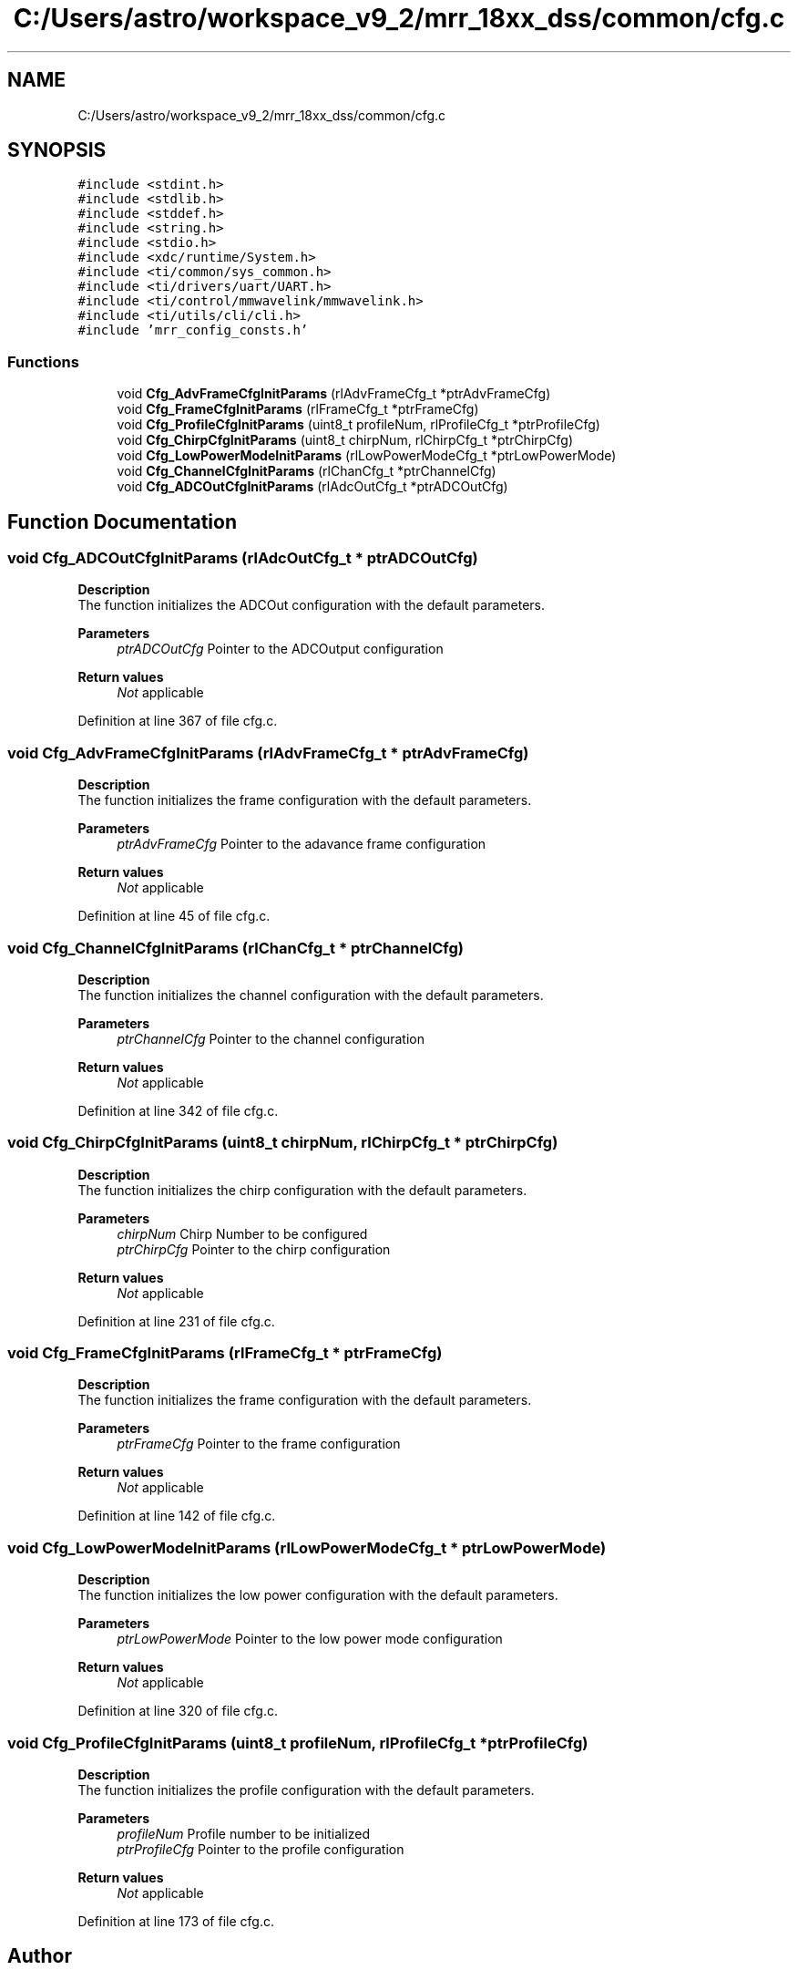 .TH "C:/Users/astro/workspace_v9_2/mrr_18xx_dss/common/cfg.c" 3 "Wed May 20 2020" "Version 1.0" "mmWaveFMCWRADAR" \" -*- nroff -*-
.ad l
.nh
.SH NAME
C:/Users/astro/workspace_v9_2/mrr_18xx_dss/common/cfg.c
.SH SYNOPSIS
.br
.PP
\fC#include <stdint\&.h>\fP
.br
\fC#include <stdlib\&.h>\fP
.br
\fC#include <stddef\&.h>\fP
.br
\fC#include <string\&.h>\fP
.br
\fC#include <stdio\&.h>\fP
.br
\fC#include <xdc/runtime/System\&.h>\fP
.br
\fC#include <ti/common/sys_common\&.h>\fP
.br
\fC#include <ti/drivers/uart/UART\&.h>\fP
.br
\fC#include <ti/control/mmwavelink/mmwavelink\&.h>\fP
.br
\fC#include <ti/utils/cli/cli\&.h>\fP
.br
\fC#include 'mrr_config_consts\&.h'\fP
.br

.SS "Functions"

.in +1c
.ti -1c
.RI "void \fBCfg_AdvFrameCfgInitParams\fP (rlAdvFrameCfg_t *ptrAdvFrameCfg)"
.br
.ti -1c
.RI "void \fBCfg_FrameCfgInitParams\fP (rlFrameCfg_t *ptrFrameCfg)"
.br
.ti -1c
.RI "void \fBCfg_ProfileCfgInitParams\fP (uint8_t profileNum, rlProfileCfg_t *ptrProfileCfg)"
.br
.ti -1c
.RI "void \fBCfg_ChirpCfgInitParams\fP (uint8_t chirpNum, rlChirpCfg_t *ptrChirpCfg)"
.br
.ti -1c
.RI "void \fBCfg_LowPowerModeInitParams\fP (rlLowPowerModeCfg_t *ptrLowPowerMode)"
.br
.ti -1c
.RI "void \fBCfg_ChannelCfgInitParams\fP (rlChanCfg_t *ptrChannelCfg)"
.br
.ti -1c
.RI "void \fBCfg_ADCOutCfgInitParams\fP (rlAdcOutCfg_t *ptrADCOutCfg)"
.br
.in -1c
.SH "Function Documentation"
.PP 
.SS "void Cfg_ADCOutCfgInitParams (rlAdcOutCfg_t * ptrADCOutCfg)"
\fBDescription\fP 
.br
 The function initializes the ADCOut configuration with the default parameters\&.
.PP
\fBParameters\fP
.RS 4
\fIptrADCOutCfg\fP Pointer to the ADCOutput configuration
.RE
.PP
\fBReturn values\fP
.RS 4
\fINot\fP applicable 
.RE
.PP

.PP
Definition at line 367 of file cfg\&.c\&.
.SS "void Cfg_AdvFrameCfgInitParams (rlAdvFrameCfg_t * ptrAdvFrameCfg)"
\fBDescription\fP 
.br
 The function initializes the frame configuration with the default parameters\&.
.PP
\fBParameters\fP
.RS 4
\fIptrAdvFrameCfg\fP Pointer to the adavance frame configuration
.RE
.PP
\fBReturn values\fP
.RS 4
\fINot\fP applicable 
.RE
.PP

.PP
Definition at line 45 of file cfg\&.c\&.
.SS "void Cfg_ChannelCfgInitParams (rlChanCfg_t * ptrChannelCfg)"
\fBDescription\fP 
.br
 The function initializes the channel configuration with the default parameters\&.
.PP
\fBParameters\fP
.RS 4
\fIptrChannelCfg\fP Pointer to the channel configuration
.RE
.PP
\fBReturn values\fP
.RS 4
\fINot\fP applicable 
.RE
.PP

.PP
Definition at line 342 of file cfg\&.c\&.
.SS "void Cfg_ChirpCfgInitParams (uint8_t chirpNum, rlChirpCfg_t * ptrChirpCfg)"
\fBDescription\fP 
.br
 The function initializes the chirp configuration with the default parameters\&.
.PP
\fBParameters\fP
.RS 4
\fIchirpNum\fP Chirp Number to be configured 
.br
\fIptrChirpCfg\fP Pointer to the chirp configuration
.RE
.PP
\fBReturn values\fP
.RS 4
\fINot\fP applicable 
.RE
.PP

.PP
Definition at line 231 of file cfg\&.c\&.
.SS "void Cfg_FrameCfgInitParams (rlFrameCfg_t * ptrFrameCfg)"
\fBDescription\fP 
.br
 The function initializes the frame configuration with the default parameters\&.
.PP
\fBParameters\fP
.RS 4
\fIptrFrameCfg\fP Pointer to the frame configuration
.RE
.PP
\fBReturn values\fP
.RS 4
\fINot\fP applicable 
.RE
.PP

.PP
Definition at line 142 of file cfg\&.c\&.
.SS "void Cfg_LowPowerModeInitParams (rlLowPowerModeCfg_t * ptrLowPowerMode)"
\fBDescription\fP 
.br
 The function initializes the low power configuration with the default parameters\&.
.PP
\fBParameters\fP
.RS 4
\fIptrLowPowerMode\fP Pointer to the low power mode configuration
.RE
.PP
\fBReturn values\fP
.RS 4
\fINot\fP applicable 
.RE
.PP

.PP
Definition at line 320 of file cfg\&.c\&.
.SS "void Cfg_ProfileCfgInitParams (uint8_t profileNum, rlProfileCfg_t * ptrProfileCfg)"
\fBDescription\fP 
.br
 The function initializes the profile configuration with the default parameters\&.
.PP
\fBParameters\fP
.RS 4
\fIprofileNum\fP Profile number to be initialized 
.br
\fIptrProfileCfg\fP Pointer to the profile configuration
.RE
.PP
\fBReturn values\fP
.RS 4
\fINot\fP applicable 
.RE
.PP

.PP
Definition at line 173 of file cfg\&.c\&.
.SH "Author"
.PP 
Generated automatically by Doxygen for mmWaveFMCWRADAR from the source code\&.
